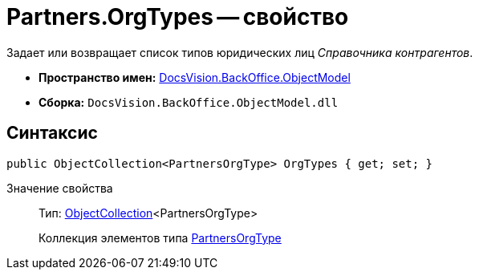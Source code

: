 = Partners.OrgTypes -- свойство

Задает или возвращает список типов юридических лиц _Справочника контрагентов_.

* *Пространство имен:* xref:api/DocsVision/Platform/ObjectModel/ObjectModel_NS.adoc[DocsVision.BackOffice.ObjectModel]
* *Сборка:* `DocsVision.BackOffice.ObjectModel.dll`

== Синтаксис

[source,csharp]
----
public ObjectCollection<PartnersOrgType> OrgTypes { get; set; }
----

Значение свойства::
Тип: xref:api/DocsVision/Platform/ObjectModel/ObjectCollection_CL.adoc[ObjectCollection]<PartnersOrgType>
+
Коллекция элементов типа xref:api/DocsVision/BackOffice/ObjectModel/PartnersOrgType_CL.adoc[PartnersOrgType]
